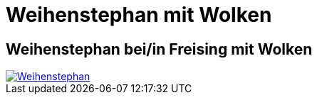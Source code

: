 = Weihenstephan mit Wolken
:hp-tags: Panorama, Foto

== Weihenstephan bei/in Freising mit Wolken

image::http://bratobi.de/bilder/pano/resized/2015.03.29_132440_Weihenstephan.jpg[Weihenstephan, link="http://bratobi.de/bilder/pano/2015.03.29_132440_Weihenstephan.jpg"]